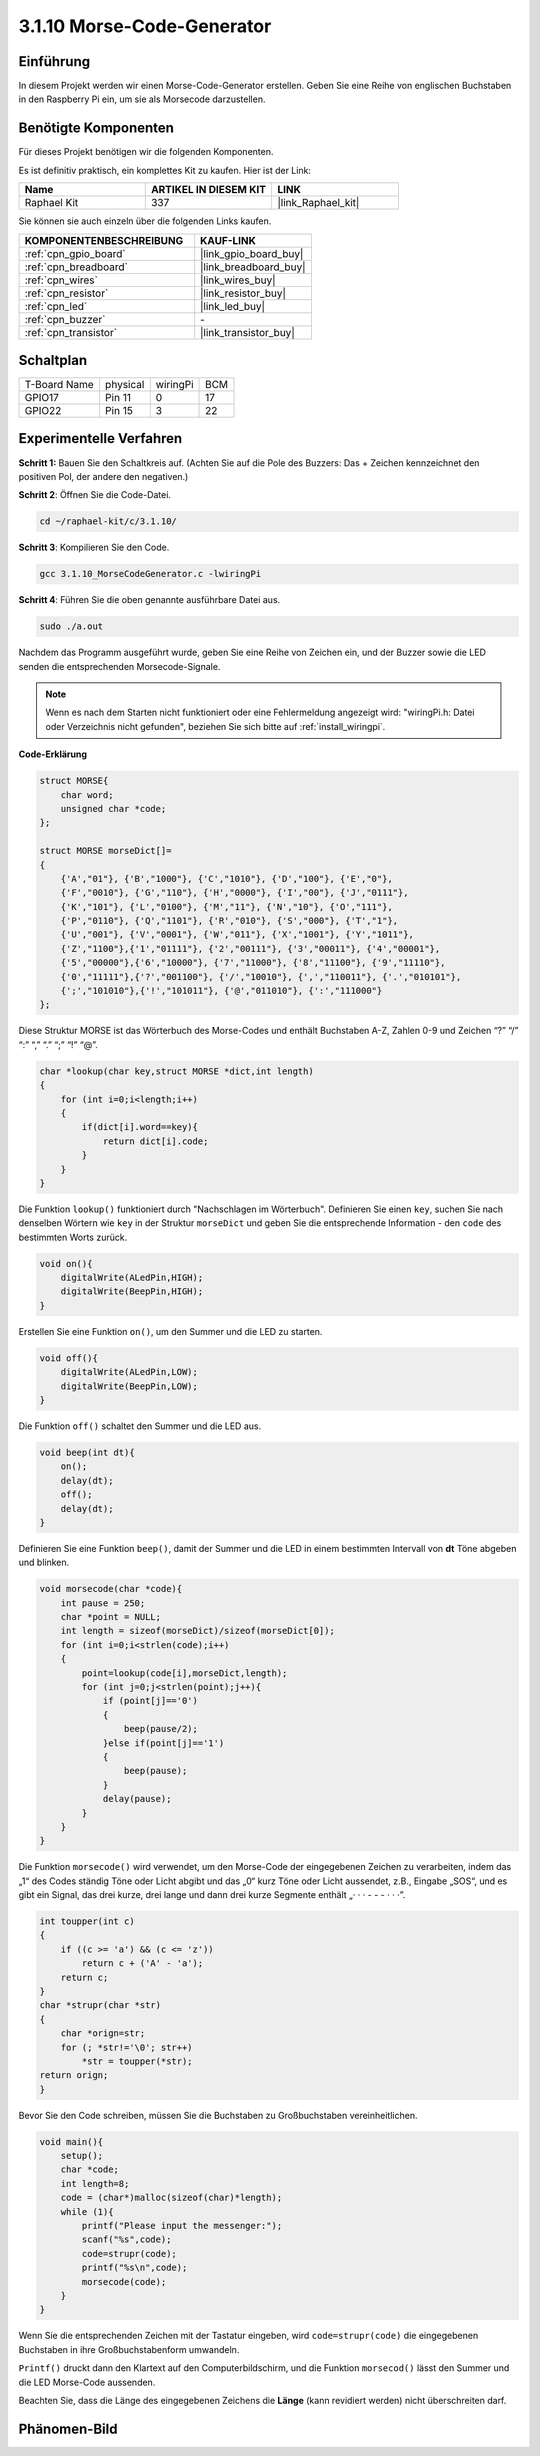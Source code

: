 .. _3.1.10_c:

3.1.10 Morse-Code-Generator
~~~~~~~~~~~~~~~~~~~~~~~~~~~~~~~~~

Einführung
-----------------

In diesem Projekt werden wir einen Morse-Code-Generator erstellen. Geben Sie eine Reihe von englischen Buchstaben in den Raspberry Pi ein, um sie als Morsecode darzustellen.

Benötigte Komponenten
------------------------------

Für dieses Projekt benötigen wir die folgenden Komponenten.

.. image:: ../img/list_Morse_Code_Generator.png
    :align: center

Es ist definitiv praktisch, ein komplettes Kit zu kaufen. Hier ist der Link:

.. list-table::
    :widths: 20 20 20
    :header-rows: 1

    *   - Name	
        - ARTIKEL IN DIESEM KIT
        - LINK
    *   - Raphael Kit
        - 337
        - |link_Raphael_kit|

Sie können sie auch einzeln über die folgenden Links kaufen.

.. list-table::
    :widths: 30 20
    :header-rows: 1

    *   - KOMPONENTENBESCHREIBUNG
        - KAUF-LINK

    *   - :ref:`cpn_gpio_board`
        - |link_gpio_board_buy|
    *   - :ref:`cpn_breadboard`
        - |link_breadboard_buy|
    *   - :ref:`cpn_wires`
        - |link_wires_buy|
    *   - :ref:`cpn_resistor`
        - |link_resistor_buy|
    *   - :ref:`cpn_led`
        - |link_led_buy|
    *   - :ref:`cpn_buzzer`
        - \-
    *   - :ref:`cpn_transistor`
        - |link_transistor_buy|

Schaltplan
-----------------------

============ ======== ======== ===
T-Board Name physical wiringPi BCM
GPIO17       Pin 11   0        17
GPIO22       Pin 15   3        22
============ ======== ======== ===

.. image:: ../img/Schematic_three_one11.png
   :align: center

Experimentelle Verfahren
----------------------------

**Schritt 1:** Bauen Sie den Schaltkreis auf. (Achten Sie auf die Pole des Buzzers:
Das + Zeichen kennzeichnet den positiven Pol, der andere den negativen.)

.. image:: ../img/image269.png

**Schritt 2**: Öffnen Sie die Code-Datei.

.. raw:: html

   <run></run>

.. code-block:: 

    cd ~/raphael-kit/c/3.1.10/

**Schritt 3**: Kompilieren Sie den Code.

.. raw:: html

   <run></run>

.. code-block:: 

    gcc 3.1.10_MorseCodeGenerator.c -lwiringPi

**Schritt 4**: Führen Sie die oben genannte ausführbare Datei aus.

.. raw:: html

   <run></run>

.. code-block:: 

    sudo ./a.out

Nachdem das Programm ausgeführt wurde, geben Sie eine Reihe von Zeichen ein, und der Buzzer sowie die LED senden die entsprechenden Morsecode-Signale.

.. note::

    Wenn es nach dem Starten nicht funktioniert oder eine Fehlermeldung angezeigt wird: \"wiringPi.h: Datei oder Verzeichnis nicht gefunden\", beziehen Sie sich bitte auf :ref:`install_wiringpi`.

**Code-Erklärung**

.. code-block:: c

    struct MORSE{
        char word;
        unsigned char *code;
    };

    struct MORSE morseDict[]=
    {
        {'A',"01"}, {'B',"1000"}, {'C',"1010"}, {'D',"100"}, {'E',"0"}, 
        {'F',"0010"}, {'G',"110"}, {'H',"0000"}, {'I',"00"}, {'J',"0111"}, 
        {'K',"101"}, {'L',"0100"}, {'M',"11"}, {'N',"10"}, {'O',"111"}, 
        {'P',"0110"}, {'Q',"1101"}, {'R',"010"}, {'S',"000"}, {'T',"1"},
        {'U',"001"}, {'V',"0001"}, {'W',"011"}, {'X',"1001"}, {'Y',"1011"}, 
        {'Z',"1100"},{'1',"01111"}, {'2',"00111"}, {'3',"00011"}, {'4',"00001"}, 
        {'5',"00000"},{'6',"10000"}, {'7',"11000"}, {'8',"11100"}, {'9',"11110"},
        {'0',"11111"},{'?',"001100"}, {'/',"10010"}, {',',"110011"}, {'.',"010101"},
        {';',"101010"},{'!',"101011"}, {'@',"011010"}, {':',"111000"}
    };

Diese Struktur MORSE ist das Wörterbuch des Morse-Codes und enthält
Buchstaben A-Z, Zahlen 0-9 und Zeichen “?” “/” “:” “,” “.” “;” “!” “@”.

.. code-block:: c

    char *lookup(char key,struct MORSE *dict,int length)
    {
        for (int i=0;i<length;i++)
        {
            if(dict[i].word==key){
                return dict[i].code;
            }
        }    
    }

Die Funktion ``lookup()`` funktioniert durch "Nachschlagen im Wörterbuch". Definieren Sie
einen ``key``, suchen Sie nach denselben Wörtern wie ``key`` in der Struktur ``morseDict``
und geben Sie die entsprechende Information - den ``code`` des bestimmten
Worts zurück.

.. code-block:: c

    void on(){
        digitalWrite(ALedPin,HIGH);
        digitalWrite(BeepPin,HIGH);     
    }

Erstellen Sie eine Funktion ``on()``, um den Summer und die LED zu starten.

.. code-block:: c

    void off(){
        digitalWrite(ALedPin,LOW);
        digitalWrite(BeepPin,LOW);
    }

Die Funktion ``off()`` schaltet den Summer und die LED aus.

.. code-block:: c

    void beep(int dt){
        on();
        delay(dt);
        off();
        delay(dt);
    }

Definieren Sie eine Funktion ``beep()``, damit der Summer und die LED in einem bestimmten Intervall von **dt** Töne abgeben
und blinken.

.. code-block:: c

    void morsecode(char *code){
        int pause = 250;
        char *point = NULL;
        int length = sizeof(morseDict)/sizeof(morseDict[0]);
        for (int i=0;i<strlen(code);i++)
        {
            point=lookup(code[i],morseDict,length);
            for (int j=0;j<strlen(point);j++){
                if (point[j]=='0')
                {
                    beep(pause/2);
                }else if(point[j]=='1')
                {
                    beep(pause);
                }
                delay(pause);
            }
        }
    }

Die Funktion ``morsecode()`` wird verwendet, um den Morse-Code der eingegebenen
Zeichen zu verarbeiten, indem das „1“ des Codes ständig Töne oder Licht abgibt
und das „0“ kurz Töne oder Licht aussendet, z.B., Eingabe „SOS“, und es
gibt ein Signal, das drei kurze, drei lange und dann drei kurze Segmente enthält „· · · - - - · · ·”.

.. code-block:: c

    int toupper(int c)
    {
        if ((c >= 'a') && (c <= 'z'))
            return c + ('A' - 'a');
        return c;
    }
    char *strupr(char *str)
    {
        char *orign=str;
        for (; *str!='\0'; str++)
            *str = toupper(*str);
    return orign;
    }

Bevor Sie den Code schreiben, müssen Sie die Buchstaben zu Großbuchstaben vereinheitlichen.

.. code-block:: c

    void main(){
        setup();
        char *code;
        int length=8;
        code = (char*)malloc(sizeof(char)*length);
        while (1){
            printf("Please input the messenger:");
            scanf("%s",code);
            code=strupr(code);
            printf("%s\n",code);
            morsecode(code);
        }
    }

Wenn Sie die entsprechenden Zeichen mit der Tastatur eingeben,
wird ``code=strupr(code)`` die eingegebenen Buchstaben in ihre Großbuchstabenform umwandeln.

``Printf()`` druckt dann den Klartext auf den Computerbildschirm, und die
Funktion ``morsecod()`` lässt den Summer und die LED Morse-Code aussenden.

Beachten Sie, dass die Länge des eingegebenen Zeichens die
**Länge** (kann revidiert werden) nicht überschreiten darf.

Phänomen-Bild
-----------------------

.. image:: ../img/image270.jpeg
   :align: center